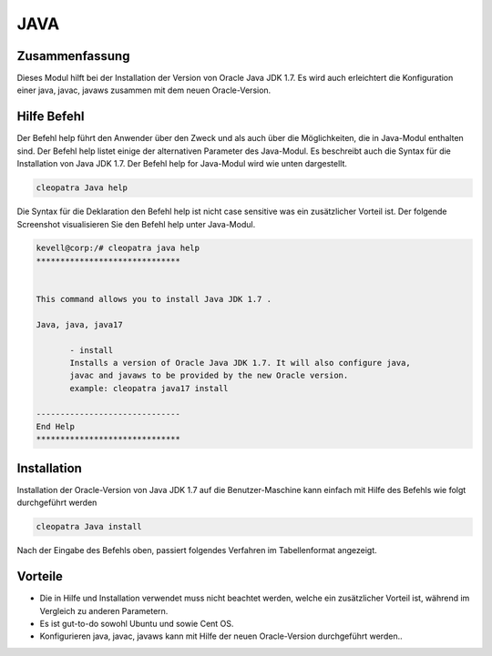 =====	
JAVA
=====

Zusammenfassung
--------------------------

Dieses Modul hilft bei der Installation der Version von Oracle Java JDK 1.7. Es wird auch erleichtert die Konfiguration einer java, javac, javaws zusammen mit dem neuen Oracle-Version.

Hilfe Befehl
---------------------

Der Befehl help führt den Anwender über den Zweck und als auch über die Möglichkeiten, die in Java-Modul enthalten sind. Der Befehl help listet einige der alternativen Parameter des Java-Modul. Es beschreibt auch die Syntax für die Installation von Java JDK 1.7. Der Befehl help for Java-Modul wird wie unten dargestellt.

.. code-block:: bash

		cleopatra Java help

Die Syntax für die Deklaration den Befehl help ist nicht case sensitive was ein zusätzlicher Vorteil ist. Der folgende Screenshot visualisieren Sie den Befehl help unter Java-Modul.

.. code-block:: bash

 kevell@corp:/# cleopatra java help
 ******************************


 This command allows you to install Java JDK 1.7 .

 Java, java, java17

        - install
        Installs a version of Oracle Java JDK 1.7. It will also configure java,
        javac and javaws to be provided by the new Oracle version.
        example: cleopatra java17 install

 ------------------------------
 End Help
 ******************************

Installation
----------------

Installation der Oracle-Version von Java JDK 1.7 auf die Benutzer-Maschine kann einfach mit Hilfe des Befehls wie folgt durchgeführt werden

.. code-block:: bash
	
		cleopatra Java install

Nach der Eingabe des Befehls oben, passiert folgendes Verfahren im Tabellenformat angezeigt.

.. cssclass:: table-bordered

 +---------------------------+---------------------------------------------+-----------+--------------------------------------+
 | Parameters                | Alternative Parameter                       | Optionen  | Kommentare                           |
 +===========================+=============================================+===========+======================================+
 |Install The Oracle Java    | anstelle von Oracle Java JDK 1.7, folgende  | Y(Yes)    | Wenn der Benutzer wünschen, den      |
 |JDK 1.7? (Y/N)             | Alternativen können ebenfalls verwendet     |           | Installationsprozess können sie als  |
 |                           | werden: Java, java, java17                  |           | Eingangs gehen Y.                    |
 +---------------------------+---------------------------------------------+-----------+--------------------------------------+
 |Install The Oracle Java    | anstelle von Oracle Java JDK 1.7, folgende  | N(No)     | Wenn der Benutzer wünschen, den      |
 |JDK 1.7? (Y/N)             | Alternativen können ebenfalls verwendet     |           | Installationsprozess können sie      |
 |                           | werden: Java, java, java17                  |           | Eingabe als beendet N.|              |
 +---------------------------+---------------------------------------------+-----------+--------------------------------------+



Vorteile
------------

* Die in Hilfe und Installation verwendet muss nicht beachtet werden, welche ein zusätzlicher Vorteil ist, während im Vergleich zu anderen 
  Parametern.
* Es ist gut-to-do sowohl Ubuntu und sowie Cent OS.
* Konfigurieren java, javac, javaws kann mit Hilfe der neuen Oracle-Version durchgeführt werden..
